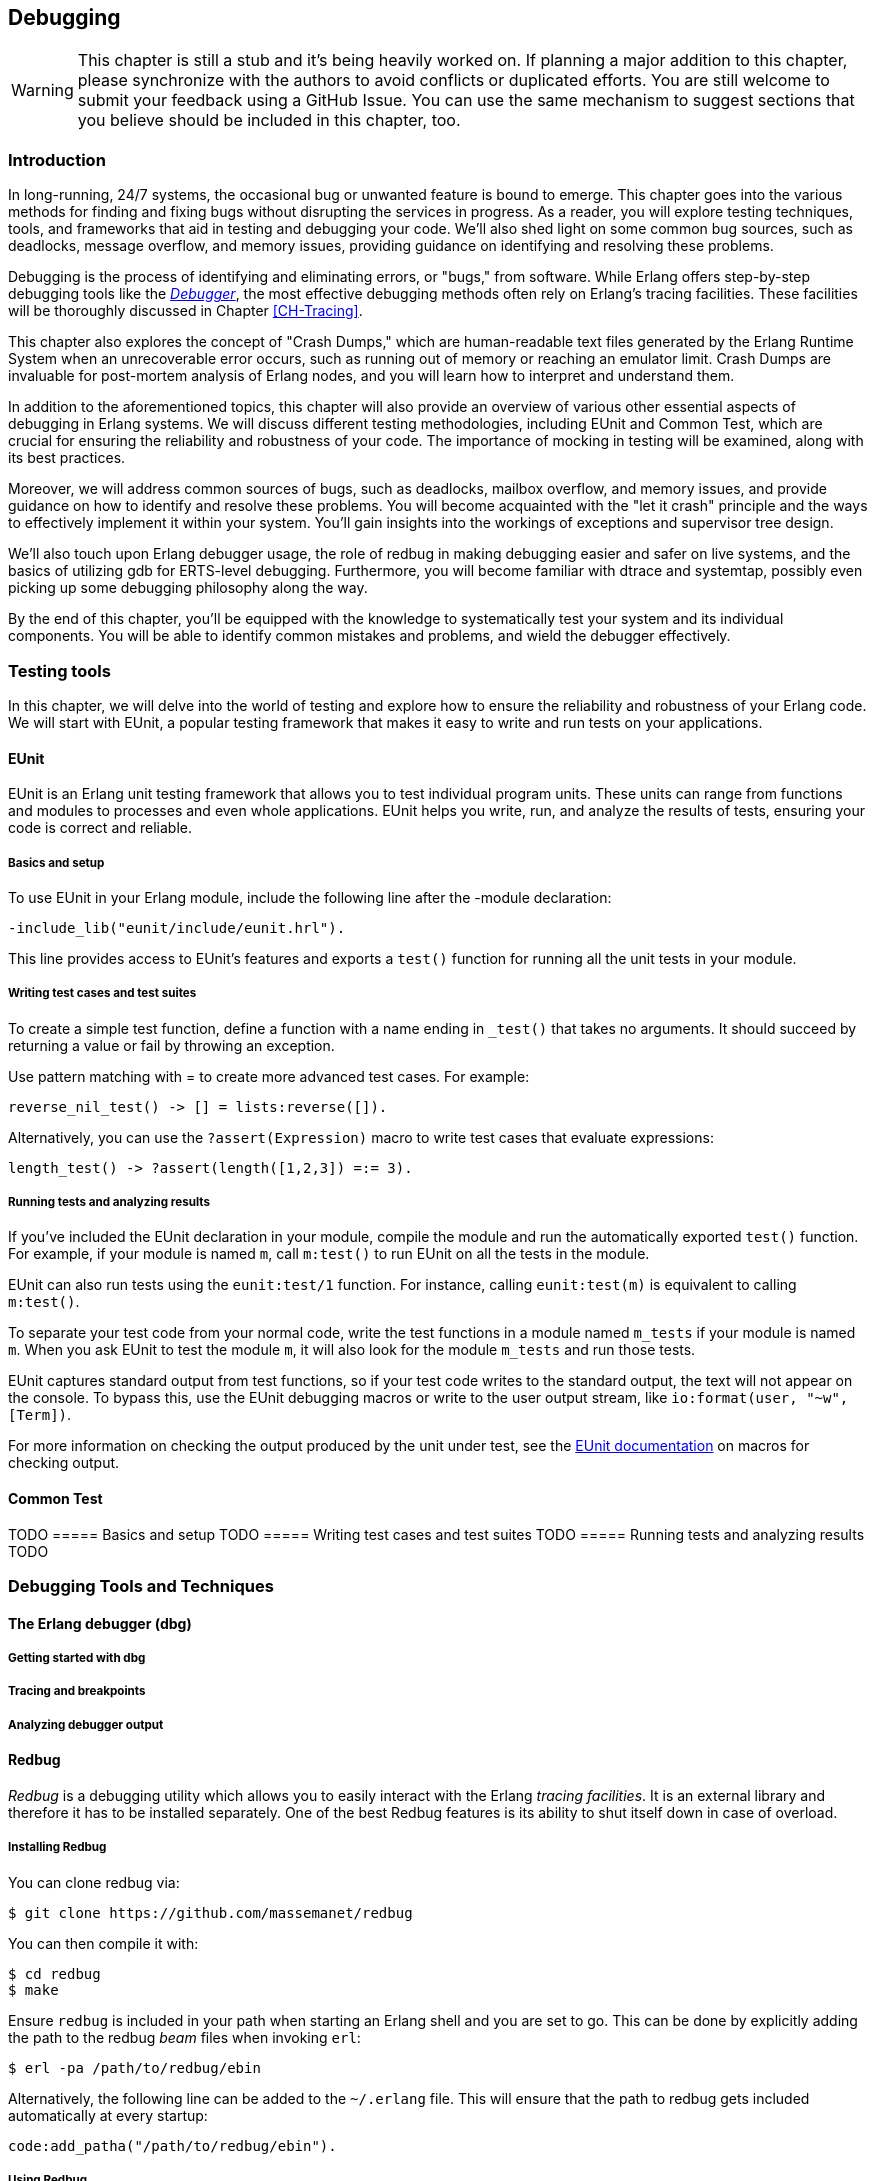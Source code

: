 [[CH-Debugging]]
== Debugging

[WARNING]
This chapter is still a stub and it's being heavily worked
on. If planning a major addition to this chapter, please synchronize
with the authors to avoid conflicts or duplicated efforts. You are
still welcome to submit your feedback using a GitHub Issue. You can
use the same mechanism to suggest sections that you believe should be
included in this chapter, too.



=== Introduction
In long-running, 24/7 systems, the occasional bug or unwanted feature is bound to emerge. This chapter goes into the various methods for finding and fixing bugs without disrupting the services in progress. As a reader, you will explore testing techniques, tools, and frameworks that aid in testing and debugging your code. We'll also shed light on some common bug sources, such as deadlocks, message overflow, and memory issues, providing guidance on identifying and resolving these problems.

Debugging is the process of identifying and eliminating errors, or "bugs," from software. While Erlang offers step-by-step debugging tools like the link:http://erlang.org/doc/apps/debugger/debugger_chapter.html[_Debugger_], the most effective debugging methods often rely on Erlang's tracing facilities. These facilities will be thoroughly discussed in Chapter xref:CH-Tracing[].

This chapter also explores the concept of "Crash Dumps," which are human-readable text files generated by the Erlang Runtime System when an unrecoverable error occurs, such as running out of memory or reaching an emulator limit. Crash Dumps are invaluable for post-mortem analysis of Erlang nodes, and you will learn how to interpret and understand them.

In addition to the aforementioned topics, this chapter will also provide an overview of various other essential aspects of debugging in Erlang systems. We will discuss different testing methodologies, including EUnit and Common Test, which are crucial for ensuring the reliability and robustness of your code. The importance of mocking in testing will be examined, along with its best practices.

Moreover, we will address common sources of bugs, such as deadlocks, mailbox overflow, and memory issues, and provide guidance on how to identify and resolve these problems. You will become acquainted with the "let it crash" principle and the ways to effectively implement it within your system. You'll gain insights into the workings of exceptions and supervisor tree design.

We'll also touch upon Erlang debugger usage, the role of redbug in making debugging easier and safer on live systems, and the basics of utilizing gdb for ERTS-level debugging. Furthermore, you will become familiar with dtrace and systemtap, possibly even picking up some debugging philosophy along the way.

By the end of this chapter, you'll be equipped with the knowledge to systematically test your system and its individual components. You will be able to identify common mistakes and problems, and wield the debugger effectively.



=== Testing tools
In this chapter, we will delve into the world of testing and explore how to ensure the reliability and robustness of your Erlang code. We will start with EUnit, a popular testing framework that makes it easy to write and run tests on your applications.

==== EUnit
EUnit is an Erlang unit testing framework that allows you to test individual program units. These units can range from functions and modules to processes and even whole applications. EUnit helps you write, run, and analyze the results of tests, ensuring your code is correct and reliable.

===== Basics and setup
To use EUnit in your Erlang module, include the following line after the -module declaration:


[source,erlang]
----
-include_lib("eunit/include/eunit.hrl").
----

This line provides access to EUnit's features and exports a `test()` function for running all the unit tests in your module.

===== Writing test cases and test suites
To create a simple test function, define a function with a name ending in `_test()` that takes no arguments. It should succeed by returning a value or fail by throwing an exception.

Use pattern matching with = to create more advanced test cases. For example:

[source,erlang]
----
reverse_nil_test() -> [] = lists:reverse([]).
----

Alternatively, you can use the `?assert(Expression)` macro to write test cases that evaluate expressions:

[source,erlang]
----
length_test() -> ?assert(length([1,2,3]) =:= 3).
----

===== Running tests and analyzing results
If you've included the EUnit declaration in your module, compile the module and run the automatically exported `test()` function. For example, if your module is named `m`, call `m:test()` to run EUnit on all the tests in the module.

EUnit can also run tests using the `eunit:test/1` function. For instance, calling `eunit:test(m)` is equivalent to calling `m:test()`.

To separate your test code from your normal code, write the test functions in a module named `m_tests` if your module is named `m`. When you ask EUnit to test the module `m`, it will also look for the module `m_tests` and run those tests.

EUnit captures standard output from test functions, so if your test code writes to the standard output, the text will not appear on the console. To bypass this, use the EUnit debugging macros or write to the user output stream, like `io:format(user, "~w", [Term])`.

For more information on checking the output produced by the unit under test, see the link:https://www.erlang.org/doc/apps/eunit/chapter.html[EUnit documentation] on macros for checking output.


==== Common Test
TODO
===== Basics and setup
TODO
===== Writing test cases and test suites
TODO
===== Running tests and analyzing results
TODO

=== Debugging Tools and Techniques

==== The Erlang debugger (dbg)
===== Getting started with dbg
===== Tracing and breakpoints
===== Analyzing debugger output




==== Redbug

_Redbug_ is a debugging utility which allows you to easily interact
with the Erlang _tracing facilities_. It is an external library and
therefore it has to be installed separately. One of the best Redbug
features is its ability to shut itself down in case of overload.

===== Installing Redbug

You can clone redbug via:

[source,bash]
----
$ git clone https://github.com/massemanet/redbug
----

You can then compile it with:

[source,bash]
----
$ cd redbug
$ make
----

Ensure `redbug` is included in your path when starting an Erlang shell
and you are set to go. This can be done by explicitly adding the path
to the redbug _beam_ files when invoking `erl`:

[source,bash]
----
$ erl -pa /path/to/redbug/ebin
----

Alternatively, the following line can be added to the `~/.erlang`
file. This will ensure that the path to redbug gets included
automatically at every startup:

[source,erlang]
----
code:add_patha("/path/to/redbug/ebin").
----



===== Using Redbug

Redbug is safe to be used in production, thanks to a self-protecting
mechanism against overload, which kills the tool in case too many
tracing messages are sent, preventing the Erlang node to become
overloaded. Let's see it in action:

[source,erlang]
----
$ erl
Erlang/OTP 19 [erts-8.2] [...]

Eshell V8.2 (abort with ^G)
1> l(redbug). <1>
{module,redbug}
2> redbug:start("lists:sort/1"). <2>
{30,1}
3> lists:sort([3,2,1]).
[1,2,3]

% 15:20:20 <0.31.0>({erlang,apply,2}) <3>
% lists:sort([3,2,1])
redbug done, timeout - 1 <4>
----
<1> First, we ensure that the `redbug` module is available and loaded.
<2> We then start `redbug`. We are interested in the function
    named `sort` with arity `1`, exported by the module `lists`.
    Remember that, in Erlang lingo, the _arity_ represents the number
    of input arguments that a given function takes.
<3> Finally, we invoke the `lists:sort/1` function  and we verify that
    a message is produced by _redbug_.
<4> After the default timeout (15 seconds) is reached, redbug stops and
    displays the message "redbug done". Redbug is also kind enough to
    tell us the reason why it stopped (_timeout_) and the number
    of messages that collected until that point (_1_).

Let’s now look at the actual message produced by redbug. By default
messages are printed to the standard output, but it’s also possible to
dump them to file:

[source,erlang]
----
% 15:20:20 <0.31.0>({erlang,apply,2})
% lists:sort([3,2,1])
----

Depending on the version of redbug you are using, you may get a
slightly different message. In this case, the message is split across
two lines. The first line contains a *timestamp*, the *Process Identifier*
(or _PID_) of the Erlang process which invoked the function and the
*caller* function. The second line contains the function called,
including the input arguments. Both lines are prepended with a `%`,
which reminds us of the syntax for Erlang comments.

We can also ask Redbug to produce an extra message for the return
value. This is achieved using the following syntax:

[source,erlang]
----
4> redbug:start("lists:sort/1->return").
{30,1}
----

Let's invoke the `lists:sort/1` function again. This time the output
from redbug is slightly different.

[source,erlang]
----
5> lists:sort([3,2,1]).
[1,2,3]

% 15:35:52 <0.31.0>({erlang,apply,2})
% lists:sort([3,2,1])

% 15:35:52 <0.31.0>({erlang,apply,2})
% lists:sort/1 -> [1,2,3]
redbug done, timeout - 1
----

In this case two messages are produced, one when entering the function
and one when leaving the same function.

When dealing with real code, trace messages can be complex and
therefore hardly readable. Let’s see what happens if we try to trace
the sorting of a list containing 10.000 elements.

[source,erlang]
----
6> lists:sort(lists:seq(10000, 1, -1)).
[1,2,3,4,5,6,7,8,9,10,11,12,13,14,15,16,17,18,19,20,21,22,
23,24,25,26,27,28,29|...]

% 15:48:42.208 <0.77.0>({erlang,apply,2})
% lists:sort([10000,9999,9998,9997,9996,9995,9994,9993,9992,9991,9990,9989,9988,9987,9986,
% 9985,9984,9983,9982,9981,9980,9979,9978,9977,9976,9975,9974,9973,9972,9971,
% 9970,9969,9968,9967,9966,9965,9964,9963,9962,9961,9960,9959,9958,9957,9956,
% 9955,9954,9953,9952,9951,9950,9949,9948,9947,9946,9945,9944,9943,9942,9941,
% 9940,9939,9938,9937,9936,9935,9934,9933,9932,9931,9930,9929,9928,9927,9926,
% 9925,9924,9923,9922,9921,9920,9919,9918,9917,9916,9915,9914,9913,9912,9911,
% [...]
% 84,83,82,81,80,79,78,77,76,75,74,73,72,71,70,69,68,67,66,65,64,63,62,61,60,
% 59,58,57,56,55,54,53,52,51,50,49,48,47,46,45,44,43,42,41,40,39,38,37,36,35,
% 34,33,32,31,30,29,28,27,26,25,24,23,22,21,20,19,18,17,16,15,14,13,12,11,10,9,
% 8,7,6,5,4,3,2,1])

% 15:48:42.210 <0.77.0>({erlang,apply,2}) lists:sort/1 ->
% [1,2,3,4,5,6,7,8,9,10,11,12,13,14,15,16,17,18,19,20,21,22,
% 23,24,25,26,27,28,29,30,31,32,33,34,35,36,37,38,39,40,41,
% 42,43,44,45,46,47,48,49,50,51,52,53,54,55,56,57,58,59,60,
% 61,62,63,64,65,66,67,68,69,70,71,72,73,74,75,76,77,78,79,
% 80,81,82,83,84,85,86,87,88,89,90,91,92,93,94,95,96,97,98,
% 99,100,101,102,103,104,105,106,107,108,109,110,111,112,113,
% [...]
% 9951,9952,9953,9954,9955,9956,9957,9958,9959,9960,9961,
% 9962,9963,9964,9965,9966,9967,9968,9969,9970,9971,9972,
% 9973,9974,9975,9976,9977,9978,9979,9980,9981,9982,9983,
% 9984,9985,9986,9987,9988,9989,9990,9991,9992,9993,9994,
% 9995,9996,9997,9998,9999,10000]
redbug done, timeout - 1
----

Most of the output has been truncated here, but you should get the
idea. To improve things, we can use a couple of redbug options.  The
option `{arity, true}` instructs redbug to only display the number of
input arguments for the given function, instead of their actual
value. The `{print_return, false}` option tells Redbug not to display
the return value of the function call, and to display a `...`  symbol,
instead. Let’s see these options in action.

[source,erlang]
----
7> redbug:start("lists:sort/1->return", [{arity, true}, {print_return, false}]).
{30,1}

8> lists:sort(lists:seq(10000, 1, -1)).
[1,2,3,4,5,6,7,8,9,10,11,12,13,14,15,16,17,18,19,20,21,22,
23,24,25,26,27,28,29|...]

% 15:55:32 <0.77.0>({erlang,apply,2})
% lists:sort/1

% 15:55:32 <0.77.0>({erlang,apply,2})
% lists:sort/1 -> '...'
redbug done, timeout - 1
----

By default, redbug stops after 15 seconds or after 10 messages are
received. Those values are a safe default, but they are rarely
enough. You can bump those limits by using the `time` and `msgs`
options. `time` is expressed in milliseconds.

[source,erlang]
----
9> redbug:start("lists:sort/1->return", [{arity, true}, {print_return, false}, {time, 60 * 1000}, {msgs, 100}]).
{30,1}
----

We can also activate redbug for several function calls
simultaneously. Let's enable tracing for both functions `lists:sort/1`
and `lists:sort_1/3` (an internal function used by the former):

[source,erlang]
----
10> redbug:start(["lists:sort/1->return", "lists:sort_1/3->return"]).
{30,2}

11> lists:sort([4,4,2,1]).
[1,2,4,4]

% 18:39:26 <0.32.0>({erlang,apply,2})
% lists:sort([4,4,2,1])

% 18:39:26 <0.32.0>({erlang,apply,2})
% lists:sort_1(4, [2,1], [4])

% 18:39:26 <0.32.0>({erlang,apply,2})
% lists:sort_1/3 -> [1,2,4,4]

% 18:39:26 <0.32.0>({erlang,apply,2})
% lists:sort/1 -> [1,2,4,4]
redbug done, timeout - 2
----

Last but not least, redbug offers the ability to only display results
for matching input arguments. This is when the syntax looks a bit like
magic.

[source,erlang]
----
12> redbug:start(["lists:sort([1,2,5])->return"]).
{30,1}

13> lists:sort([4,4,2,1]).
[1,2,4,4]

14> lists:sort([1,2,5]).
[1,2,5]

% 18:45:27 <0.32.0>({erlang,apply,2})
% lists:sort([1,2,5])

% 18:45:27 <0.32.0>({erlang,apply,2})
% lists:sort/1 -> [1,2,5]
redbug done, timeout - 1
----

In the above example, we are telling redbug that we are only
interested in function calls to the `lists:sort/1` function when the
input arguments is the list `[1,2,5]`. This allows us to remove a huge
amount of noise in the case our target function is used by many actors
at the same time and we are only interested in a specific use case.
Oh, and don’t forget that you can use the underscore as a wildcard:

[source,erlang]
----
15> redbug:start(["lists:sort([1,_,5])->return"]).  {30,1}

16> lists:sort([1,2,5]).  [1,2,5]

% 18:49:07 <0.32.0>({erlang,apply,2}) lists:sort([1,2,5])

% 18:49:07 <0.32.0>({erlang,apply,2}) lists:sort/1 -> [1,2,5]

17> lists:sort([1,4,5]).  [1,4,5]

% 18:49:09 <0.32.0>({erlang,apply,2}) lists:sort([1,4,5])

% 18:49:09 <0.32.0>({erlang,apply,2}) lists:sort/1 -> [1,4,5] redbug
% done, timeout - 2
----

This section does not pretend to be a comprehensive guide to redbug,
but it should be enough to get you going. To get a full list of the
available options for redbug, you can ask the tool itself:

[source,erlang]
----
18> redbug:help().
----

[[crash_dumps]]
==== Crash dumps
===== Understanding and reading crash dumps
===== Investigating why crash dumps may not be generated

==== Debugging the Runtime System
===== Using GDB
====== Basics of GDB for Erlang
====== Using GDB macros

===== SystemTap and DTrace
====== Introduction to SystemTap and DTrace
====== Using SystemTap and DTrace with Erlang



=== Mocking
==== Overview and benefits
==== Using mocks in Erlang tests
==== Best practices for mocking

=== Property Based Testing
==== QuickCheck and PropEr

=== The Usual Suspects: Common Sources of Bugs
==== Deadlocks
===== Identifying and diagnosing deadlocks
===== Techniques for resolving deadlocks
==== Mailbox overflow
===== Causes and symptoms
===== Preventing and resolving mailbox overflow issues
==== Memory issues
===== Identifying memory leaks
===== Managing binary memory usage
===== Optimizing memory usage in Erlang systems

=== Let it Crash Principle

==== Overview and rationale

==== Exceptions in Erlang

==== Designing systems with supervisor trees


=== Debugging Philosophy
==== Systematic approaches to debugging
==== Learning from mistakes and improving code quality

=== Summary and Further Resources

